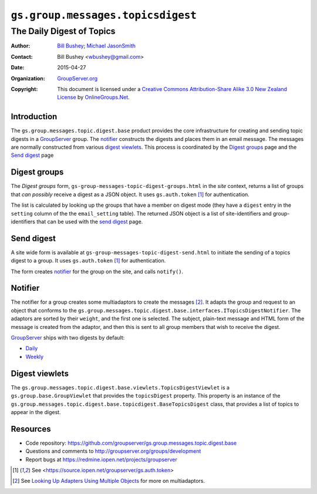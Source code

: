 ==================================
``gs.group.messages.topicsdigest``
==================================
~~~~~~~~~~~~~~~~~~~~~~~~~~
The Daily Digest of Topics
~~~~~~~~~~~~~~~~~~~~~~~~~~

:Author: `Bill Bushey`_; `Michael JasonSmith`_
:Contact: Bill Bushey <wbushey@gmail.com>
:Date: 2015-04-27
:Organization: `GroupServer.org`_
:Copyright: This document is licensed under a
  `Creative Commons Attribution-Share Alike 3.0 New Zealand License`_
  by `OnlineGroups.Net`_.

Introduction
============

The ``gs.group.messages.topic.digest.base`` product provides the
core infrastructure for creating and sending topic digests in a
GroupServer_ group. The notifier_ constructs the digests and
places them in an email message. The messages are normally
constructed from various `digest viewlets`_. This process is
coordinated by the `Digest groups`_ page and the `Send digest`_
page

Digest groups
=============

The *Digest groups* form,
``gs-group-messages-topic-digest-groups.html`` in the *site*
context, returns a list of groups that *can possibly* receive a
digest as a JSON object. It uses ``gs.auth.token`` [#token]_ for
authentication.

The list is calculated by looking up the groups that have a
member on digest mode (they have a ``digest`` entry in the
``setting`` column of the the ``email_setting`` table). The
returned JSON object is a list of site-identifiers and
group-identifiers that can be used with the `send digest`_ page.

Send digest
===========

A site wide form is available at
``gs-group-messages-topic-digest-send.html`` to initiate the
sending of a topics digest to a group. It uses ``gs.auth.token``
[#token]_ for authentication.

The form creates notifier_ for the group on the site, and calls
``notify()``.

Notifier
========

The notifier for a group creates some multiadaptors to create the
messages [#multiadaptor]_. It adapts the group and request to an
object that conforms to the
``gs.group.messages.topic.digest.base.interfaces.ITopicsDigestNotifier``. The
adaptors are sorted by their ``weight``, and the first one is
selected. The subject, plain-text message and HTML form of the
message is created from the adaptor, and then this is sent to all
group members that wish to receive the digest.

GroupServer_ ships with two digests by default:

* `Daily
  <https://github.com/groupserver/gs.group.messages.topic.digest.daily>`_
* `Weekly
  <https://github.com/groupserver/gs.group.messages.topic.digest.weekly>`_
 

Digest viewlets
===============

The
``gs.group.messages.topic.digest.base.viewlets.TopicsDigestViewlet``
is a ``gs.group.base.GroupViewlet`` that provides the
``topicsDigest`` property. This property is an instance of the
``gs.group.messages.topic.digest.base.topicdigest.BaseTopicsDigest``
class, that provides a list of topics to appear in the digest.

Resources
=========

- Code repository:
  https://github.com/groupserver/gs.group.messages.topic.digest.base
- Questions and comments to http://groupserver.org/groups/development
- Report bugs at https://redmine.iopen.net/projects/groupserver

.. _GroupServer: http://groupserver.org/
.. _GroupServer.org: http://groupserver.org/
.. _OnlineGroups.Net: https://onlinegroups.net
.. _Bill Bushey: http://groupserver.org/p/wbushey
.. _Michael JasonSmith: http://groupserver.org/p/mpj17
.. _Creative Commons Attribution-Share Alike 3.0 New Zealand License:
   http://creativecommons.org/licenses/by-sa/3.0/nz/

.. [#token] See <https://source.iopen.net/groupserver/gs.auth.token>

.. [#multiadaptor] See `Looking Up Adapters Using Multiple Objects
                   <http://docs.zope.org/zope.component/api/adapter.html#looking-up-adapters-using-multiple-objects>`_ 
                   for more on multiadaptors.

..  LocalWords:  multiadaptor multiadaptors Viewlets viewlets
